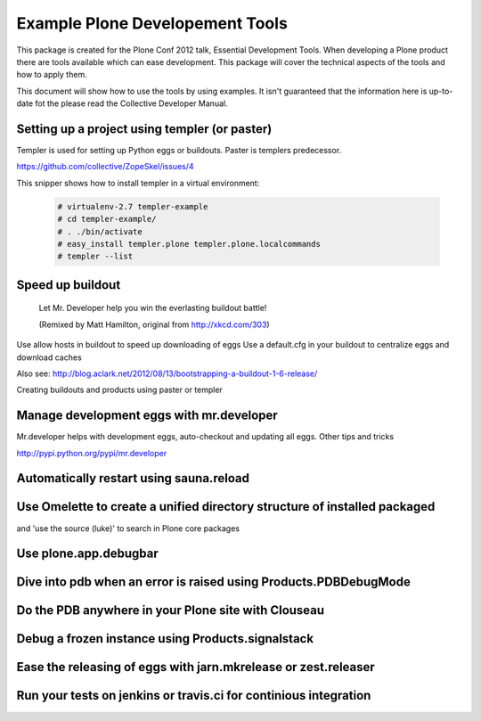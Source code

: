 ********************************
Example Plone Developement Tools
********************************

This package is created for the Plone Conf 2012 talk, Essential Development Tools. When developing a
Plone product there are tools available which can ease development. This package will cover the technical
aspects of the tools and how to apply them.

This document will show how to use the tools by using examples. It isn't guaranteed that the information
here is up-to-date fot the please read the Collective Developer Manual.


Setting up a project using templer (or paster)
==============================================
Templer is used for setting up Python eggs or buildouts. Paster is templers predecessor.

.. topic:: To pip or not to pip
    When installing templer via the pip installer it's possible that the installation of templer
    and dependencies will fail. To circumvent this use easy_install instead, this installer
    correctly installs templer and dependencies

https://github.com/collective/ZopeSkel/issues/4

This snipper shows how to install templer in a virtual environment:

    .. code-block:: console

        # virtualenv-2.7 templer-example
        # cd templer-example/
        # . ./bin/activate
        # easy_install templer.plone templer.plone.localcommands
        # templer --list




Speed up buildout
=================

.. figure:: http://fschulze.github.com/mr.developer/xkcd-buildout.png

    Let Mr. Developer help you win the everlasting buildout battle!

    (Remixed by Matt Hamilton, original from http://xkcd.com/303)

Use allow hosts in buildout to speed up downloading of eggs
Use a default.cfg in your buildout to centralize eggs and download caches

Also see: http://blog.aclark.net/2012/08/13/bootstrapping-a-buildout-1-6-release/

Creating buildouts and products using paster or templer


Manage development eggs with mr.developer
=========================================

Mr.developer helps with development eggs, auto-checkout and updating all eggs.
Other tips and tricks

http://pypi.python.org/pypi/mr.developer

Automatically restart using sauna.reload
========================================




Use Omelette to create a unified directory structure of installed packaged
==========================================================================
and 'use the source (luke)' to search in Plone core packages


Use plone.app.debugbar
======================

Dive into pdb when an error is raised using Products.PDBDebugMode
=================================================================

Do the PDB anywhere in your Plone site with Clouseau
====================================================


Debug a frozen instance using Products.signalstack
==================================================



Ease the releasing of eggs with jarn.mkrelease or zest.releaser
===============================================================


Run your tests on jenkins or travis.ci for continious integration
=================================================================


